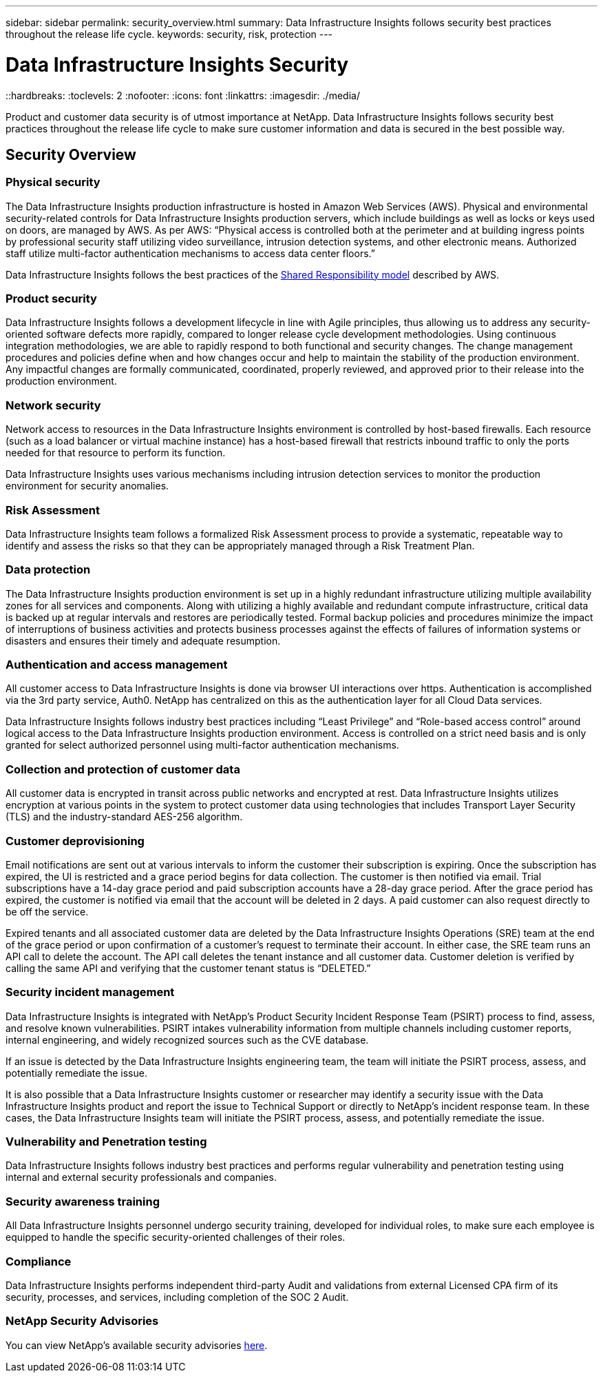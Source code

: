 ---
sidebar: sidebar
permalink: security_overview.html
summary:  Data Infrastructure Insights follows security best practices throughout the release life cycle.
keywords: security, risk, protection
---

= Data Infrastructure Insights Security
::hardbreaks:
:toclevels: 2
:nofooter:
:icons: font
:linkattrs:
:imagesdir: ./media/

[.lead]
Product and customer data security is of utmost importance at NetApp. Data Infrastructure Insights follows security best practices throughout the release life cycle to make sure customer information and data is secured in the best possible way.

== Security Overview

=== Physical security
The Data Infrastructure Insights production infrastructure is hosted in Amazon Web Services (AWS). Physical and environmental security-related controls for Data Infrastructure Insights production servers, which include buildings as well as locks or keys used on doors, are managed by AWS. As per AWS: “Physical access is controlled both at the perimeter and at building ingress points by professional security staff utilizing video surveillance, intrusion detection systems, and other electronic means. Authorized staff utilize multi-factor authentication mechanisms to access data center floors.” 

Data Infrastructure Insights follows the best practices of the link:https://aws.amazon.com/compliance/shared-responsibility-model/[Shared Responsibility model] described by AWS. 

=== Product security
Data Infrastructure Insights follows a development lifecycle in line with Agile principles, thus allowing us to address any security-oriented software defects more rapidly, compared to longer release cycle development methodologies. Using continuous integration methodologies, we are able to rapidly respond to both functional and security changes. The change management procedures and policies define when and how changes occur and help to maintain the stability of the production environment. Any impactful changes are formally communicated, coordinated, properly reviewed, and approved prior to their release into the production environment.

=== Network security
Network access to resources in the Data Infrastructure Insights environment is controlled by host-based firewalls. Each resource (such as a load balancer or virtual machine instance) has a host-based firewall that restricts inbound traffic to only the ports needed for that resource to perform its function. 

Data Infrastructure Insights uses various mechanisms including intrusion detection services to monitor the production environment for security anomalies. 

=== Risk Assessment
Data Infrastructure Insights team follows a formalized Risk Assessment process to provide a systematic, repeatable way to identify and assess the risks so that they can be appropriately managed through a Risk Treatment Plan.

=== Data protection
The Data Infrastructure Insights production environment is set up in a highly redundant infrastructure utilizing multiple availability zones for all services and components. Along with utilizing a highly available and redundant compute infrastructure, critical data is backed up at regular intervals and restores are periodically tested. Formal backup policies and procedures minimize the impact of interruptions of business activities and protects business processes against the effects of failures of information systems or disasters and ensures their timely and adequate resumption. 

=== Authentication and access management
All customer access to Data Infrastructure Insights is done via browser UI interactions over https. Authentication is accomplished via the 3rd party service, Auth0. NetApp has centralized on this as the authentication layer for all Cloud Data services.

Data Infrastructure Insights follows industry best practices including “Least Privilege” and “Role-based access control” around logical access to the Data Infrastructure Insights production environment. Access is controlled on a strict need basis and is only granted for select authorized personnel using multi-factor authentication mechanisms. 

=== Collection and protection of customer data
All customer data is encrypted in transit across public networks and encrypted at rest. Data Infrastructure Insights utilizes encryption at various points in the system to protect customer data using technologies that includes Transport Layer Security (TLS) and the industry-standard AES-256 algorithm. 

=== Customer deprovisioning
Email notifications are sent out at various intervals to inform the customer their subscription is expiring. Once the subscription has expired, the UI is restricted and a grace period begins for data collection. The customer is then notified via email. Trial subscriptions have a 14-day grace period and paid subscription accounts have a 28-day grace period. After the grace period has expired, the customer is notified via email that the account will be deleted in 2 days. A paid customer can also request directly to be off the service. 
 
Expired tenants and all associated customer data are deleted by the Data Infrastructure Insights Operations (SRE) team at the end of the grace period or upon confirmation of a customer’s request to terminate their account. In either case, the SRE team runs an API call to delete the account. The API call deletes the tenant instance and all customer data. Customer deletion is verified by calling the same API and verifying that the customer tenant status is “DELETED.” 

=== Security incident management
Data Infrastructure Insights is integrated with NetApp's Product Security Incident Response Team (PSIRT) process to find, assess, and resolve known vulnerabilities. PSIRT intakes vulnerability information from multiple channels including customer reports, internal engineering, and widely recognized sources such as the CVE database.

If an issue is detected by the Data Infrastructure Insights engineering team, the team will initiate the PSIRT process, assess, and potentially remediate the issue.

It is also possible that a Data Infrastructure Insights customer or researcher may identify a security issue with the Data Infrastructure Insights product and report the issue to Technical Support or directly to NetApp's incident response team. In these cases, the Data Infrastructure Insights team will initiate the PSIRT process, assess, and potentially remediate the issue.

=== Vulnerability and Penetration testing
Data Infrastructure Insights follows industry best practices and performs regular vulnerability and penetration testing using internal and external security professionals and companies.

=== Security awareness training
All Data Infrastructure Insights personnel undergo security training, developed for individual roles, to make sure each employee is equipped to handle the specific security-oriented challenges of their roles.

=== Compliance
Data Infrastructure Insights performs independent third-party Audit and validations from external Licensed CPA firm of its security, processes, and services, including completion of the SOC 2 Audit.

=== NetApp Security Advisories

You can view NetApp's available security advisories link:https://security.netapp.com/advisory/[here].
